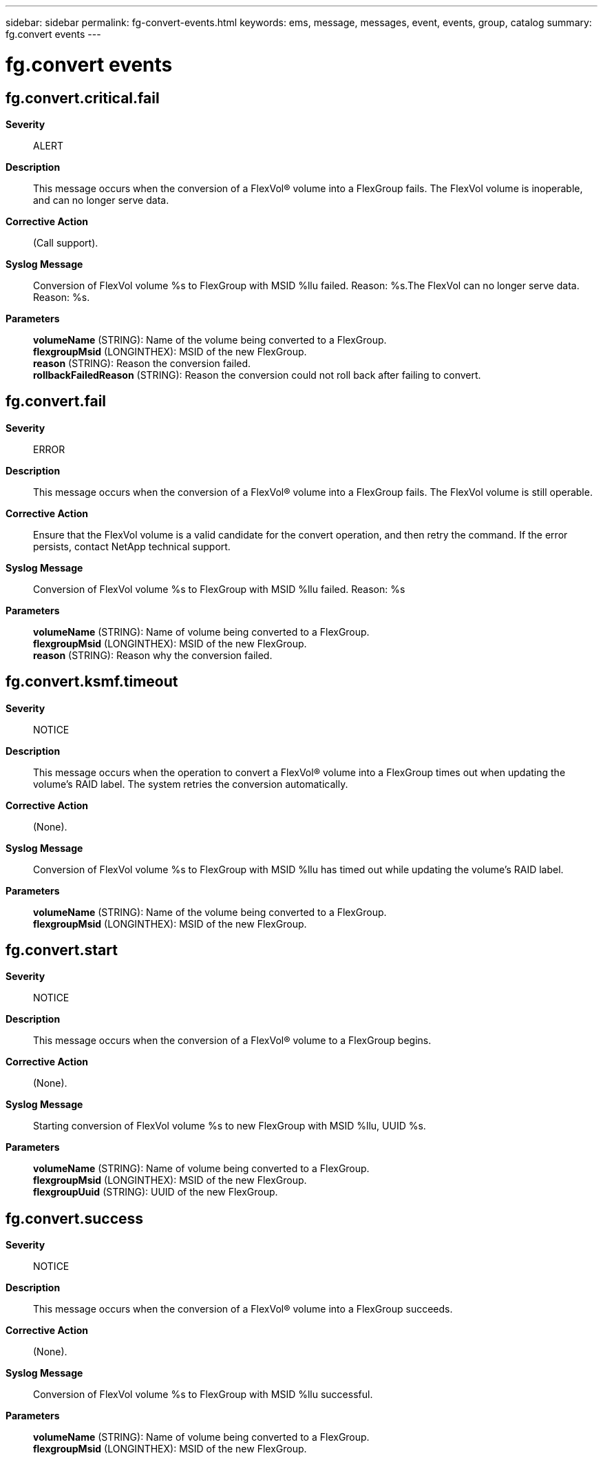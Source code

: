 ---
sidebar: sidebar
permalink: fg-convert-events.html
keywords: ems, message, messages, event, events, group, catalog
summary: fg.convert events
---

= fg.convert events
:toclevels: 1
:hardbreaks:
:nofooter:
:icons: font
:linkattrs:
:imagesdir: ./media/

== fg.convert.critical.fail
*Severity*::
ALERT
*Description*::
This message occurs when the conversion of a FlexVol(R) volume into a FlexGroup fails. The FlexVol volume is inoperable, and can no longer serve data.
*Corrective Action*::
(Call support).
*Syslog Message*::
Conversion of FlexVol volume %s to FlexGroup with MSID %llu failed. Reason: %s.The FlexVol can no longer serve data. Reason: %s.
*Parameters*::
*volumeName* (STRING): Name of the volume being converted to a FlexGroup.
*flexgroupMsid* (LONGINTHEX): MSID of the new FlexGroup.
*reason* (STRING): Reason the conversion failed.
*rollbackFailedReason* (STRING): Reason the conversion could not roll back after failing to convert.

== fg.convert.fail
*Severity*::
ERROR
*Description*::
This message occurs when the conversion of a FlexVol(R) volume into a FlexGroup fails. The FlexVol volume is still operable.
*Corrective Action*::
Ensure that the FlexVol volume is a valid candidate for the convert operation, and then retry the command. If the error persists, contact NetApp technical support.
*Syslog Message*::
Conversion of FlexVol volume %s to FlexGroup with MSID %llu failed. Reason: %s
*Parameters*::
*volumeName* (STRING): Name of volume being converted to a FlexGroup.
*flexgroupMsid* (LONGINTHEX): MSID of the new FlexGroup.
*reason* (STRING): Reason why the conversion failed.

== fg.convert.ksmf.timeout
*Severity*::
NOTICE
*Description*::
This message occurs when the operation to convert a FlexVol(R) volume into a FlexGroup times out when updating the volume's RAID label. The system retries the conversion automatically.
*Corrective Action*::
(None).
*Syslog Message*::
Conversion of FlexVol volume %s to FlexGroup with MSID %llu has timed out while updating the volume's RAID label.
*Parameters*::
*volumeName* (STRING): Name of the volume being converted to a FlexGroup.
*flexgroupMsid* (LONGINTHEX): MSID of the new FlexGroup.

== fg.convert.start
*Severity*::
NOTICE
*Description*::
This message occurs when the conversion of a FlexVol(R) volume to a FlexGroup begins.
*Corrective Action*::
(None).
*Syslog Message*::
Starting conversion of FlexVol volume %s to new FlexGroup with MSID %llu, UUID %s.
*Parameters*::
*volumeName* (STRING): Name of volume being converted to a FlexGroup.
*flexgroupMsid* (LONGINTHEX): MSID of the new FlexGroup.
*flexgroupUuid* (STRING): UUID of the new FlexGroup.

== fg.convert.success
*Severity*::
NOTICE
*Description*::
This message occurs when the conversion of a FlexVol(R) volume into a FlexGroup succeeds.
*Corrective Action*::
(None).
*Syslog Message*::
Conversion of FlexVol volume %s to FlexGroup with MSID %llu successful.
*Parameters*::
*volumeName* (STRING): Name of volume being converted to a FlexGroup.
*flexgroupMsid* (LONGINTHEX): MSID of the new FlexGroup.
